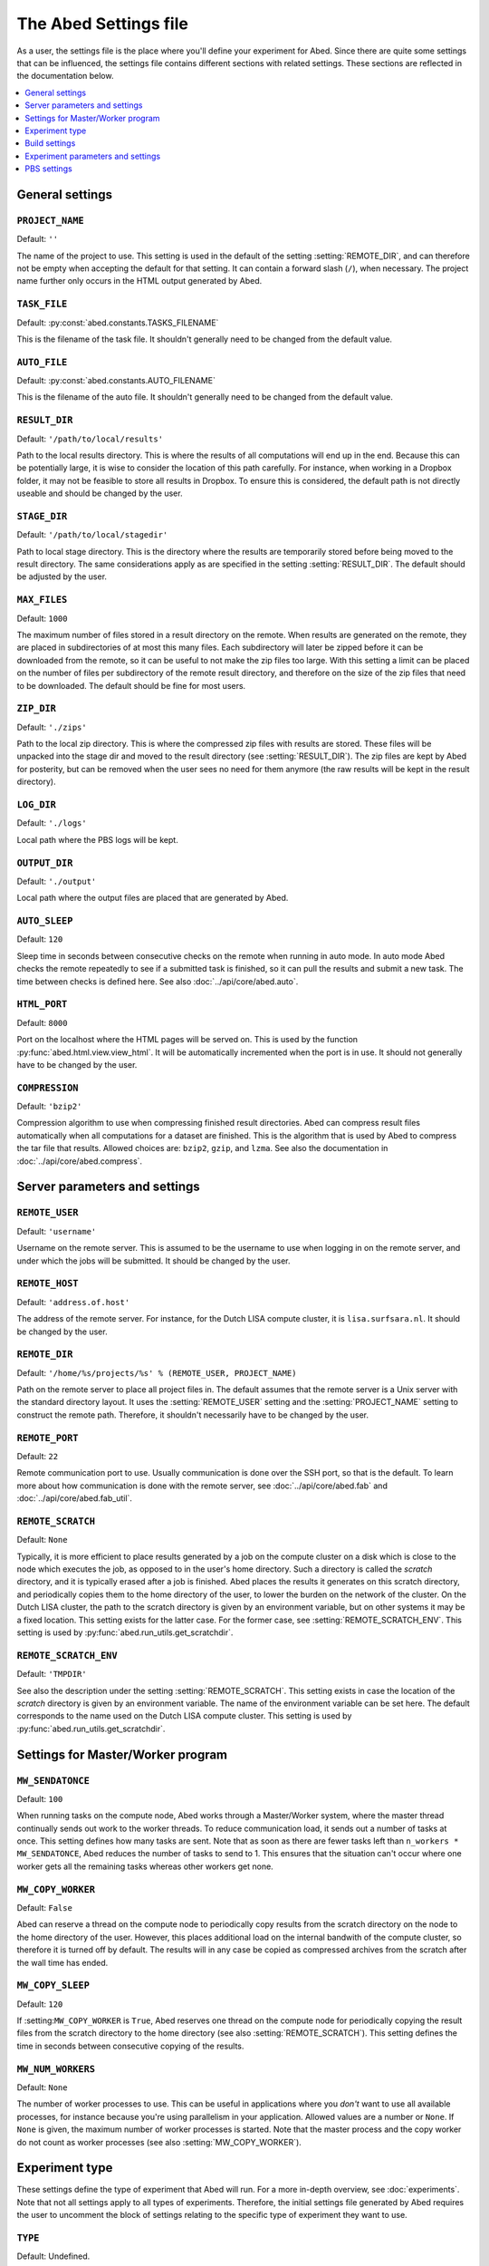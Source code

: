 ======================
The Abed Settings file
======================

As a user, the settings file is the place where you'll define your experiment 
for Abed. Since there are quite some settings that can be influenced, the 
settings file contains different sections with related settings. These 
sections are reflected in the documentation below.

.. contents::
    :local:
    :depth: 1


General settings
================

.. setting:: PROJECT_NAME

``PROJECT_NAME``
----------------

Default: ``''``

The name of the project to use. This setting is used in the default of the 
setting :setting:`REMOTE_DIR`, and can therefore not be empty when accepting 
the default for that setting. It can contain a forward slash (``/``), when 
necessary. The project name further only occurs in the HTML output generated 
by Abed.

.. setting:: TASK_FILE

``TASK_FILE``
-------------

Default: :py:const:`abed.constants.TASKS_FILENAME`

This is the filename of the task file. It shouldn't generally need to be 
changed from the default value.


.. setting:: AUTO_FILE

``AUTO_FILE``
-------------

Default: :py:const:`abed.constants.AUTO_FILENAME`

This is the filename of the auto file. It shouldn't generally need to be 
changed from the default value.

.. setting:: RESULT_DIR

``RESULT_DIR``
--------------

Default: ``'/path/to/local/results'``

Path to the local results directory. This is where the results of all 
computations will end up in the end. Because this can be potentially large, it 
is wise to consider the location of this path carefully. For instance, when 
working in a Dropbox folder, it may not be feasible to store all results in 
Dropbox. To ensure this is considered, the default path is not directly 
useable and should be changed by the user.

.. setting:: STAGE_DIR

``STAGE_DIR``
-------------

Default: ``'/path/to/local/stagedir'``

Path to local stage directory. This is the directory where the results are 
temporarily stored before being moved to the result directory. The same 
considerations apply as are specified in the setting :setting:`RESULT_DIR`.  
The default should be adjusted by the user.

.. setting:: MAX_FILES

``MAX_FILES``
-------------

Default: ``1000``

The maximum number of files stored in a result directory on the remote. When 
results are generated on the remote, they are placed in subdirectories of at 
most this many files. Each subdirectory will later be zipped before it can be 
downloaded from the remote, so it can be useful to not make the zip files too 
large. With this setting a limit can be placed on the number of files per 
subdirectory of the remote result directory, and therefore on the size of the 
zip files that need to be downloaded. The default should be fine for most 
users.

.. setting:: ZIP_DIR

``ZIP_DIR``
-----------

Default: ``'./zips'``

Path to the local zip directory. This is where the compressed zip files with 
results are stored. These files will be unpacked into the stage dir and moved 
to the result directory (see :setting:`RESULT_DIR`). The zip files are kept by 
Abed for posterity, but can be removed when the user sees no need for them 
anymore (the raw results will be kept in the result directory).

.. setting:: LOG_DIR

``LOG_DIR``
-----------

Default: ``'./logs'``

Local path where the PBS logs will be kept.

.. setting:: OUTPUT_DIR

``OUTPUT_DIR``
--------------

Default: ``'./output'``

Local path where the output files are placed that are generated by Abed.

.. setting:: AUTO_SLEEP

``AUTO_SLEEP``
--------------

Default: ``120``

Sleep time in seconds between consecutive checks on the remote when running in 
auto mode. In auto mode Abed checks the remote repeatedly to see if a 
submitted task is finished, so it can pull the results and submit a new task.  
The time between checks is defined here. See also 
:doc:`../api/core/abed.auto`.

.. setting:: HTML_PORT

``HTML_PORT``
--------------

Default: ``8000``

Port on the localhost where the HTML pages will be served on. This is used by 
the function :py:func:`abed.html.view.view_html`. It will be automatically 
incremented when the port is in use. It should not generally have to be 
changed by the user.

.. setting:: COMPRESSION

``COMPRESSION``
---------------

Default: ``'bzip2'``

Compression algorithm to use when compressing finished result directories.  
Abed can compress result files automatically when all computations for a 
dataset are finished. This is the algorithm that is used by Abed to compress 
the tar file that results. Allowed choices are: ``bzip2``, ``gzip``, and 
``lzma``. See also the documentation in :doc:`../api/core/abed.compress`.

Server parameters and settings
==============================

.. setting:: REMOTE_USER

``REMOTE_USER``
---------------

Default: ``'username'``

Username on the remote server. This is assumed to be the username to use when 
logging in on the remote server, and under which the jobs will be submitted.  
It should be changed by the user.

.. setting:: REMOTE_HOST

``REMOTE_HOST``
---------------

Default: ``'address.of.host'``

The address of the remote server. For instance, for the Dutch LISA compute 
cluster, it is ``lisa.surfsara.nl``. It should be changed by the user.

.. setting:: REMOTE_DIR

``REMOTE_DIR``
--------------

Default: ``'/home/%s/projects/%s' % (REMOTE_USER, PROJECT_NAME)``

Path on the remote server to place all project files in. The default assumes 
that the remote server is a Unix server with the standard directory layout. It 
uses the :setting:`REMOTE_USER` setting and the :setting:`PROJECT_NAME` 
setting to construct the remote path. Therefore, it shouldn't necessarily have 
to be changed by the user.

.. setting:: REMOTE_PORT

``REMOTE_PORT``
---------------

Default: ``22``

Remote communication port to use. Usually communication is done over the SSH 
port, so that is the default. To learn more about how communication is done 
with the remote server, see :doc:`../api/core/abed.fab` and 
:doc:`../api/core/abed.fab_util`.

.. setting:: REMOTE_SCRATCH

``REMOTE_SCRATCH``
------------------

Default: ``None``

Typically, it is more efficient to place results generated by a job on the 
compute cluster on a disk which is close to the node which executes the job, 
as opposed to in the user's home directory. Such a directory is called the 
*scratch* directory, and it is typically erased after a job is finished. Abed 
places the results it generates on this scratch directory, and periodically 
copies them to the home directory of the user, to lower the burden on the 
network of the cluster. On the Dutch LISA cluster, the path to the scratch 
directory is given by an environment variable, but on other systems it may be 
a fixed location.  This setting exists for the latter case. For the former 
case, see :setting:`REMOTE_SCRATCH_ENV`.  This setting is used by 
:py:func:`abed.run_utils.get_scratchdir`.

.. setting:: REMOTE_SCRATCH_ENV

``REMOTE_SCRATCH_ENV``
----------------------

Default: ``'TMPDIR'``

See also the description under the setting :setting:`REMOTE_SCRATCH`. This 
setting exists in case the location of the *scratch* directory is given by an 
environment variable. The name of the environment variable can be set here.  
The default corresponds to the name used on the Dutch LISA compute cluster.  
This setting is used by :py:func:`abed.run_utils.get_scratchdir`.

Settings for Master/Worker program
==================================

.. setting:: MW_SENDATONCE

``MW_SENDATONCE``
-----------------

Default: ``100``

When running tasks on the compute node, Abed works through a Master/Worker 
system, where the master thread continually sends out work to the worker 
threads. To reduce communication load, it sends out a number of tasks at once.  
This setting defines how many tasks are sent. Note that as soon as there are 
fewer tasks left than ``n_workers * MW_SENDATONCE``, Abed reduces the number 
of tasks to send to 1.  This ensures that the situation can't occur where one 
worker gets all the remaining tasks whereas other workers get none.

.. setting:: MW_COPY_WORKER

``MW_COPY_WORKER``
------------------

Default: ``False``

Abed can reserve a thread on the compute node to periodically copy results 
from the scratch directory on the node to the home directory of the user.  
However, this places additional load on the internal bandwith of the compute 
cluster, so therefore it is turned off by default. The results will in any 
case be copied as compressed archives from the scratch after the wall time has 
ended.

.. setting:: MW_COPY_SLEEP

``MW_COPY_SLEEP``
-----------------

Default: ``120``

If :setting:``MW_COPY_WORKER`` is ``True``, Abed reserves one thread on the 
compute node for periodically copying the result files from the scratch 
directory to the home directory (see also :setting:`REMOTE_SCRATCH`).  This 
setting defines the time in seconds between consecutive copying of the 
results.

.. setting:: MW_NUM_WORKERS

``MW_NUM_WORKERS``
------------------

Default: ``None``

The number of worker processes to use. This can be useful in applications 
where you *don't* want to use all available processes, for instance because 
you're using parallelism in your application. Allowed values are a number or 
``None``. If ``None`` is given, the maximum number of worker processes is 
started. Note that the master process and the copy worker do not count as 
worker processes (see also :setting:`MW_COPY_WORKER`).

Experiment type
===============

These settings define the type of experiment that Abed will run. For a more 
in-depth overview, see :doc:`experiments`. Note that not all settings apply to 
all types of experiments. Therefore, the initial settings file generated by 
Abed requires the user to uncomment the block of settings relating to the 
specific type of experiment they want to use.

.. setting:: TYPE

``TYPE``
--------

Default: Undefined.

This setting defines the type of experiment that will be run. Valid options 
are ``'ASSESS'``, ``'CV_TT'``, and ``'RAW'``. See :doc:`experiments` for a 
more in-depth discussion of the different types.


.. setting:: CV_BASESEED

``CV_BASESEED``
---------------

Default: ``123456``

Only used when the experiment type is ``'CV_TT'``. This defines the base seed 
to use for the generation of the cross-validation seeds. This setting is used 
by the function :py:func:`abed.tasks.init_tasks_cv_tt`.

.. setting:: YTRAIN_LABEL

``YTRAIN_LABEL``
----------------

Default: ``'y_train'``

Only used when the experiment type is ``'CV_TT'``. This defines the label for 
the part in the result file which corresponds to the training set.

.. setting:: RAW_CMD_FILE

``RAW_CMD_FILE``
----------------

Default: ``'/path/to/file.txt'``

Only used when the experiment type is ``'RAW'``. This is the path to the file 
with raw tasks. See also :doc:`experiments`.

Build settings
==============

.. setting:: NEEDS_BUILD

``NEEDS_BUILD``
---------------

Default: ``False``

Whether or not compilation is necessary on the remote.

.. setting:: BUILD_DIR

``BUILD_DIR``
-------------

Default: ``'build'``

Directory where the build command needs to be executed. It is assumed that 
this is a subdirectory of the *current* directory on the remote. The path 
defined here should therefore be the path in the git archive. With the default 
setting, the local Abed directory would look like::

    |--- abed_conf.py
    |--- abed_tasks.txt
    |--- abed_auto.txt
    |--- build
    |--- datasets
    |--- execs


.. setting:: BUILD_CMD

``BUILD_CMD``
-------------

Default: ``'make all'``

The command to run on the remote. This is run in the directory given by the
:setting:`BUILD_DIR` setting.

Experiment parameters and settings
==================================

.. setting:: DATADIR

``DATADIR``
-----------

Default: :py:const:`abed.constants.DATASET_DIRNAME`

The path where the datasets are stored. Note that this does not necessarily 
have to be in the Abed working directory (where you typed ``abed init``).  
However, on the remote the datasets will be placed in a directory called 
``datasets`` in the remote working directory. By using this setting it is 
possible to place your datasets in a directory outside of the Abed working 
directory. This can be very useful when you're running multiple experiments 
that use the same datasets.

.. setting:: EXECDIR

``EXECDIR``
-----------

Default: :py:const:`abed.constants.EXECS_DIRNAME`

The path where the executables are stored. These executables are used in the 
commands that Abed runs (see the setting :setting:`COMMANDS`). It is advisable 
to keep the default setting as this makes it easier to place executables under 
version control.

.. setting:: DATASETS

``DATASETS``
------------

Default: ``['dataset_1', 'dataset_2']``

This setting defines the names of the datasets that will be used in the 
experiments. Abed expects a different type in the list depending on the 
:setting:`TYPE` that is used:

* When :setting:`TYPE` is ``'ASSESS'``, the expected format is the same as the 
  default, simply a list of names of the datasets, as strings.

* When :setting:`TYPE` is ``'CV_TT'``, the expected format is a list of 
  tuples, where each tuple is a pair of strings. The first string gives the 
  name of the training dataset, and the second string the name of the test 
  dataset.  For instance::

    DATASETS = [('dataset_1_train', 'dataset_1_test'), ('dataset_2_train', 
    'dataset_2_test')]

* When :setting:`TYPE` is ``'RAW'``, this setting is not used.

See for more info on the different experiment types and their requirements 
:doc:`experiments`.

.. setting:: DATASET_NAMES

``DATASET_NAMES``
-----------------

Default: ``{k:str(i) for i, k in enumerate(DATASETS)}``

Optional. This setting gives a mapping of datasets to names. This can be 
useful when you wish to use different names for the datasets in the output 
than in the :setting:`DATASETS` setting. If this setting is not present in the 
settings file, the ID of a dataset will be generated with the function 
:py:func:`abed.datasets.dataset_name`. 

As an example, consider datasets names following the pattern ``'dataset_1'``, 
``'dataset_2'``, etc.  It may then be nice to use names such as ``'001'``, 
``'002'``, etc. in the result tables. This can be achieved by setting::

    DATASET_NAMES = {k:'%03i' % int(k.split('_')[-1]) for k in DATASETS}

Note that this setting relates closely to the setting 
:setting:`DATA_DESCRIPTION_CSV`.


.. setting:: METHODS

``METHODS``
-----------

Default: ``['method_1', 'method_2']``

Here you define the names of the methods that you will use. These names will 
must be the same as the ones used in the :setting:`PARAMS` and the 
:setting:`COMMANDS` settings. Since these names will also be used in directory 
names, it is advisable to not use spaces or other illegal characters in these 
names.

.. setting:: PARAMS

``PARAMS``
----------

Default::

    {
        'method_1': {
            'param_1': [val_1, val_2],
            'param_2': [val_3, val_4],
            'param_3': [val_5, val_6]
            },
        'method_2': {
            'param_1': [val_1, val_2, val_3],
            },
     }

As described in :doc:`workings`, Abed runs a grid search where the commands 
defined in :setting:`COMMANDS` are run for the respective method for each 
dataset, and all possible combinations of the values in the parameters. The 
values that are used are defined in this setting. Expected is a list of values 
for each parameter, even if only one value is used. Note that the names used 
for the parameters match those used in the commands. The user must therefore 
ensure that these are the same. This setting is not used with the ``'RAW'`` 
experiment type.

.. setting:: COMMANDS

``COMMANDS``
------------

Default::

    {
        'method_1': ("{execdir}/method_1 {datadir}/{dataset} {param_1} "
            "{param_2} {param_3}"),
        'method_2': "{execdir}/method_2 {datadir}/{dataset} {param_1}"
    }

Abed works by calling external commands for each method. The advantage of 
running external commands, is that Abed can be used regardless of the language 
that the methods are implemented in. This setting defines the commands that 
Abed needs to run for each method. The variables ``{execdir}`` and 
``{datadir}`` are special variables, which are formatted by Abed 
automatically. The ``{param_*}`` variables correspond to the names defined in 
:setting:`PARAMS`. Finally, the ``{dataset}`` variable will be formatted by 
Abed based on the names of the datasets defined in the :setting:`DATASETS` 
setting. Note that it is up to the user to ensure the right file extension is 
supplied here. This means, that if the name of a dataset defined in 
:setting:`DATASETS` is for instance ``'iris'``, but the filename on the disk 
is ``'iris.txt'``, the command should be adjusted with the part 
``{datadir}/{dataset}.txt``.

There are slight differences between the way the commands are used depending 
on the type of experiment that is run (see :setting:`TYPE`). Thus,

* When :setting:`TYPE` is ``'ASSESS'``, the expected form for the dataset part 
  of the command is ``{dataset}`` (as in the default).

* When :setting:`TYPE` is ``'CV_TT'``, both a training and a test dataset 
  should be included in the command, with the variables ``{train_dataset}`` 
  and ``{test_dataset}``, respectively. Thus, for this format a command could 
  look like::

    COMMANDS = {'method_1': ("{execdir}/method_1 {datadir}/{train_dataset} "
        "{datadir}/{test_dataset} {param_1} {param_2} {param_3}")}

* When :setting:`TYPE` is ``'RAW'``, this setting is not used.

.. setting:: METRICS

``METRICS``
-----------

Default::

    {
        'NAME_1': {
            'metric': metric_function_1,
            'best': max
            },
        'NAME_2': {
            'metric': metric_function_2,
            'best': min
            }
    }

This setting defines the metrics that are applied to the output of a single 
command. The user is free to define any function here, although Abed currently 
expects a function that takes two lists as input. It is therefore recommended 
to either use functions from `sklearn.metrics 
<http://scikit-learn.org/stable/modules/classes.html#module-sklearn.metrics>`_, 
or define functions with a similar signature. See :doc:`metric_functions` for 
instructions on how to include custom metrics.

Note that in these settings, a name can be defined by the user, as well as 
which direction is considered *better* in the metric function. This is done by 
defining the ``'best'`` field, which can be either the ``max`` function, or 
the ``min`` function. These directions will be used when Abed ranks the 
results of a method on a given dataset with a given set of parameters.

.. setting:: SCALARS

``SCALARS``
-----------

Default::

    {
        'time': {
            'best': min
            },
    }

To compare results from a command on a single variable, this setting can be 
used. This can be useful when one wants to compare the computation time of a 
command for instance. The external executable could print for instance::

    time
    0.8473294179

With the default setting for the :setting:`SCALARS` field, Abed would read 
this value as a scalar result for the command.

.. setting:: RESULT_PRECISION

``RESULT_PRECISION``
--------------------

Default: ``4``

Results are considered equal if they are the same number within this 
precision. Thus, with the default setting, the numbers 1.12345 and 1.12354 
would be considered *equal*, and would therefore get the same rank. If no 
results should ever be considered equal, increase this setting to a large 
enough number.

.. setting:: DATA_DESCRIPTION_CSV

``DATA_DESCRIPTION_CSV``
------------------------

Default: ``None``

When generating result tables, it is possible to add additional columns of the 
table with an external CSV file. It is required that the CSV file is of the 
format::

    ID,col1,col2,col3
    1,a,10,3
    2,b,20,2
    3,c,30,1

where the first column is considered the column with IDs of the datasets. The 
easiest way to do this is to combine this with the :setting:`DATASET_NAMES` 
setting, which is a ``dict`` mapping elements of the :setting:`DATASETS` list 
to IDs. IDs of datasets must be strings. The first row of the CSV file will be 
used as headers in the table. 

.. setting:: REFERENCE_METHOD

``REFERENCE_METHOD``
--------------------

Default: ``None``

Abed automatically runs statistical tests to see if a chosen reference method 
is statistically different from other methods. This reference method can be 
set here, and must be a method from the :setting:`METHODS` setting. If you do 
not wish to run these statistical tests, use the default value of ``None``.  
See also the documentation in :doc:`statistical_tests` for more information on 
how to use and interpret the test results (tldr: carefully!).

.. setting:: SIGNIFICANCE_LEVEL

``SIGNIFICANCE_LEVEL``
----------------------

Default: ``0.05``

This sets the significance level used in the statistical tests. See also the 
documentation in :doc:`statistical_tests` and the setting 
:setting:`REFERENCE_METHOD`.

PBS settings
============

The settings below all relate to running the simulations on a compute cluster.  
Currently only PBS Torque type clusters are supported. In the future, these 
settings will likely be generalized to support other compute cluster setups as 
well.

.. setting:: PBS_NODES

``PBS_NODES``
-------------

Default: ``1``

The number of compute nodes to use on the cluster.

.. setting:: PBS_WALLTIME

``PBS_WALLTIME``
----------------

Default: ``360``

Wall-clock time in minutes for the computations. This is the time that will be 
reserved from the queueing system. Note that the actual computation time is 
dependent also on :setting:`PBS_TIME_REDUCE`.

.. setting:: PBS_CPUTYPE

``PBS_CPUTYPE``
---------------

Default: ``None``

Optional. The type of cpu to use on the cluster. Some clusters allow to 
specify which type of cpu will be used by the job. This can be very important 
for jobs where time comparisons are performed, as there it is vital to use the 
same type of cpu. If set, this setting must be a string. For example, one can 
specify ``'cpu4'`` for a specific type of CPU on `Lisa 
<https://userinfo.surfsara.nl/systems/lisa/usage/batch-usage#heading5>`_. This 
setting may not be available on all PBS systems.

.. setting:: PBS_CORETYPE

``PBS_CORETYPE``
----------------

Default: ``None``

Optional. The type of node to use on the cluster, as specified by the number 
of cores of the node.  This setting is similar to the :setting:`PBS_CPUTYPE` 
setting. For example, one can specify ``'cores16'`` for a 16-core node for 
instance.  This setting may not be available on all PBS systems.

.. setting:: PBS_PPN

``PBS_PPN``
-----------

Default: ``None``

Optional. The number of processors per node to use. If you know beforehand how 
many cores there are on a node, this setting allows you to limit the number of 
processors that are actually used for computations. Especially when running 
computation time comparisons, it is recommended to reserve one core for system 
processes.

.. setting:: PBS_MODULES

``PBS_MODULES``
---------------

Default: ``['mpicopy', 'python/2.7.9']``

Optional. On some PBS systems, additional modules may be loaded with the 
command ``module load``. This configuration defines the modules that are 
loaded.

Note that some modules may be necessary for Abed to function correctly. For 
instance, the ``mpicopy`` command is used for copying files to compute nodes 
during a job, and on some systems this may require loading the ``mpicopy`` 
module. See also the setting :setting:`PBS_MPICOPY`.

.. setting:: PBS_EXPORTS

``PBS_EXPORTS``
---------------

Default: ``['PATH=$PATH:/home/%s/.local/bin/abed' % REMOTE_USER]``

Optional. The lines in this list are interpreted as arguments for the 
``export`` command. This can be useful for setting PATH variables, or defining 
other environment settings.

.. setting:: PBS_MPICOPY

``PBS_MPICOPY``
---------------

Default: ``['{data_dir}', EXECDIR, TASK_FILE]``

Optional. Abed was initially designed for the Dutch National LISA Compute 
Cluster. On this cluster, it is more efficient to store results from 
computations on a so-called *scratch* directory, which is a disk attached 
locally on the compute node. To copy files to this scratch directory, the LISA 
staff designed the ``mpicopy`` command. This setting can be used to define the 
files and directories that will be copied to the scratch directory on the 
node. For more information on the ``mpicopy`` command, see `here 
<https://userinfo.surfsara.nl/systems/lisa/software/mpicopy>`_. 

Dependency on this command is not a very portable solution, ideas for 
improvement are very welcome.

.. setting:: PBS_TIME_REDUCE

``PBS_TIME_REDUCE``
-------------------

Default: ``600``

Abed generates a result file for every task. Since this can be quite a lot of 
files to download from the server after the job is done, Abed creates 
compressed archives of results. These archives are generated using the 
``pbzip2`` command, which compresses files in parallel. Hence, part of the 
time of the job is used for this result compression. The time allotted for 
this is defined with this setting, in seconds. If you expect only a few result 
files, you can choose to reduce the value of this setting.

Note: it is currently unknown if the ``pbzip2`` command is widely available.  
If dependency on this command is a problem, please let us know.
